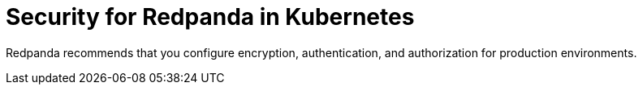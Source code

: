 = Security for Redpanda in Kubernetes
:description: Redpanda recommends that you configure encryption, authentication, and authorization for production environments.
:page-layout: index

Redpanda recommends that you configure encryption, authentication, and authorization for production environments.
